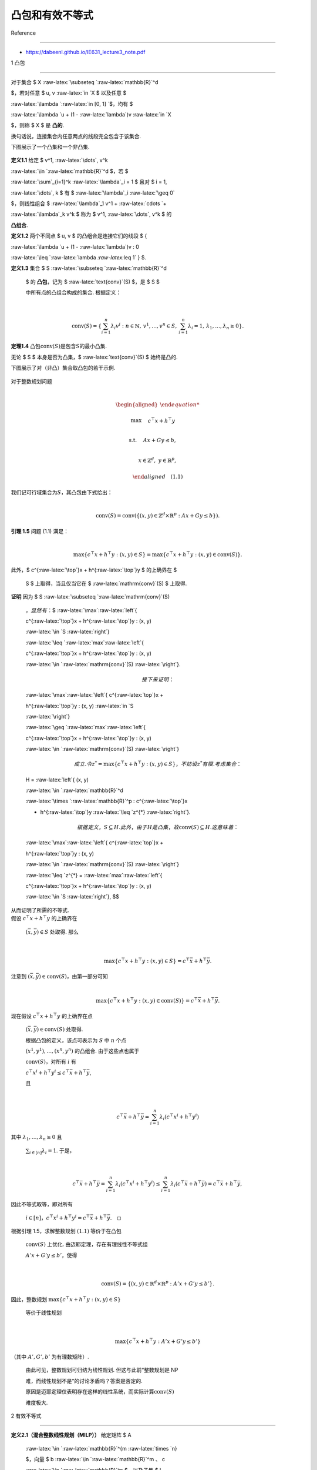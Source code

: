 凸包和有效不等式
================



Reference

---------



-  https://dabeenl.github.io/IE631_lecture3_note.pdf



1 凸包

------



对于集合 $ X :raw-latex:`\subseteq `:raw-latex:`\mathbb{R}`^d

$，若对任意 $ u, v :raw-latex:`\in `X $ 以及任意 $

:raw-latex:`\lambda `:raw-latex:`\in [0, 1] `$，均有 $

:raw-latex:`\lambda `u + (1 - :raw-latex:`\lambda`)v :raw-latex:`\in `X

$，则称 $ X $ 是 **凸的**.



换句话说，连接集合内任意两点的线段完全包含于该集合.

下图展示了一个凸集和一个非凸集.



.. figure:: image.png

   :alt: alt text



   alt text



**定义1.1** 给定 $ v^1, :raw-latex:`\dots`, v^k

:raw-latex:`\in `:raw-latex:`\mathbb{R}`^d $，若 $

:raw-latex:`\sum`\_{i=1}^k :raw-latex:`\lambda`\_i = 1 $ 且对 $ i = 1,

:raw-latex:`\dots`, k $ 有 $ :raw-latex:`\lambda`\_i :raw-latex:`\geq 0`

$，则线性组合 $ :raw-latex:`\lambda`\_1 v^1 + :raw-latex:`\cdots `+

:raw-latex:`\lambda`\_k v^k $ 称为 $ v^1, :raw-latex:`\dots`, v^k $ 的

**凸组合**.



**定义1.2** 两个不同点 $ u, v $ 的凸组合是连接它们的线段 $ {

:raw-latex:`\lambda `u + (1 - :raw-latex:`\lambda`)v : 0

:raw-latex:`\leq `:raw-latex:`\lambda `:raw-latex:`\leq 1` } $.



| **定义1.3** 集合 $ S :raw-latex:`\subseteq `:raw-latex:`\mathbb{R}`^d

  $ 的 **凸包**\ ，记为 $ :raw-latex:`\text{conv}`(S) $，是 $ S $

  中所有点的凸组合构成的集合. 根据定义：

| 



  .. math::





     \text{conv}(S) = \left\{ \sum_{i=1}^n \lambda_i v^i : n \in \mathbb{N},\, v^1, \dots, v^n \in S,\, \sum_{i=1}^n \lambda_i = 1,\, \lambda_1, \dots, \lambda_n \geq 0 \right\}.



**定理1.4** 凸包\ :math:`\text{conv}(S)`\ 是包含\ :math:`S`\ 的最小凸集.



无论 $ S $ 本身是否为凸集，$ :raw-latex:`\text{conv}`(S) $ 始终是凸的.

下图展示了对（非凸）集合取凸包的若干示例.



.. figure:: image-1.png

   :alt: alt text



   alt text



| 对于整数规划问题

| 



  .. math::





     \begin{aligned}

     \max \quad & c^{\top}x + h^{\top}y \\

     \text{s.t.} \quad & Ax + Gy \leq b, \\

     & x \in \mathbb{Z}^d,\ y \in \mathbb{R}^p,

     \end{aligned} \quad (1.1)

| 我们记可行域集合为\ :math:`S`\ ，其凸包由下式给出：

| 



  .. math::





     \mathrm{conv}(S) = \mathrm{conv}\left( \left\{ (x, y) \in \mathbb{Z}^d \times \mathbb{R}^p : Ax + Gy \leq b \right\} \right).



| **引理 1.5** 问题 (1.1) 满足：

| 



  .. math::





     \max\left\{ c^{\top}x + h^{\top}y : (x, y) \in S \right\} = \max\left\{ c^{\top}x + h^{\top}y : (x, y) \in \mathrm{conv}(S) \right\}.

| 此外，$ c^{:raw-latex:`\top`}x + h^{:raw-latex:`\top`}y $ 的上确界在 $

  S $ 上取得，当且仅当它在 $ :raw-latex:`\mathrm{conv}`(S) $ 上取得.



| **证明** 因为 $ S :raw-latex:`\subseteq `:raw-latex:`\mathrm{conv}`(S)

  :math:`，显然有：`\ $ :raw-latex:`\max`:raw-latex:`\left`{

  c^{:raw-latex:`\top`}x + h^{:raw-latex:`\top`}y : (x, y)

  :raw-latex:`\in `S :raw-latex:`\right`}

  :raw-latex:`\leq `:raw-latex:`\max`:raw-latex:`\left`{

  c^{:raw-latex:`\top`}x + h^{:raw-latex:`\top`}y : (x, y)

  :raw-latex:`\in `:raw-latex:`\mathrm{conv}`(S) :raw-latex:`\right`}.



  .. math::



       

     接下来证明：  



  :raw-latex:`\max`:raw-latex:`\left`{ c^{:raw-latex:`\top`}x +

  h^{:raw-latex:`\top`}y : (x, y) :raw-latex:`\in `S

  :raw-latex:`\right`}

  :raw-latex:`\geq `:raw-latex:`\max`:raw-latex:`\left`{

  c^{:raw-latex:`\top`}x + h^{:raw-latex:`\top`}y : (x, y)

  :raw-latex:`\in `:raw-latex:`\mathrm{conv}`(S) :raw-latex:`\right`}



  .. math::



       

     成立. 令 $ z^{*} = \max\left\{ c^{\top}x + h^{\top}y : (x, y) \in S \right\} $，不妨设 $ z^{*} $ 有限. 考虑集合：  



  H = :raw-latex:`\left`{ (x, y)

  :raw-latex:`\in `:raw-latex:`\mathbb{R}`^d

  :raw-latex:`\times `:raw-latex:`\mathbb{R}`^p : c^{:raw-latex:`\top`}x

  + h^{:raw-latex:`\top`}y :raw-latex:`\leq `z^{*} :raw-latex:`\right`}.



  .. math::



       

     根据定义，$ S \subseteq H $. 此外，由于 $ H $ 是凸集，故 $ \mathrm{conv}(S) \subseteq H $. 这意味着：  



  :raw-latex:`\max`:raw-latex:`\left`{ c^{:raw-latex:`\top`}x +

  h^{:raw-latex:`\top`}y : (x, y)

  :raw-latex:`\in `:raw-latex:`\mathrm{conv}`(S) :raw-latex:`\right`}

  :raw-latex:`\leq `z^{*} = :raw-latex:`\max`:raw-latex:`\left`{

  c^{:raw-latex:`\top`}x + h^{:raw-latex:`\top`}y : (x, y)

  :raw-latex:`\in `S :raw-latex:`\right`}, $$

| 从而证明了所需的不等式.



| 假设 :math:`c^\top x + h^\top y` 的上确界在

  :math:`(\bar{x}, \bar{y}) \in S` 处取得. 那么

| 



  .. math::





     \max \{c^\top x + h^\top y : (x, y) \in S\} = c^\top \bar{x} + h^\top \bar{y}.

| 注意到 :math:`(\bar{x}, \bar{y}) \in \text{conv}(S)`\ ，由第一部分可知

| 



  .. math::





     \max \{c^\top x + h^\top y : (x, y) \in \text{conv}(S)\} = c^\top \bar{x} + h^\top \bar{y}.

| 现在假设 :math:`c^\top x + h^\top y` 的上确界在点

  :math:`(\bar{x}, \bar{y}) \in \text{conv}(S)` 处取得.

  根据凸包的定义，该点可表示为 :math:`S` 中 :math:`n` 个点

  :math:`(x^1, y^1), \ldots, (x^n, y^n)` 的凸组合. 由于这些点也属于

  :math:`\text{conv}(S)`\ ，对所有 :math:`i` 有

  :math:`c^\top x^i + h^\top y^i \leq c^\top \bar{x} + h^\top \bar{y}`,

  且

| 



  .. math::





     c^\top \bar{x} + h^\top \bar{y} = \sum_{i=1}^n \lambda_i (c^\top x^i + h^\top y^i)

| 其中 :math:`\lambda_1, \ldots, \lambda_n \geq 0` 且

  :math:`\sum_{i \in [n]} \lambda_i = 1`. 于是，

| 



  .. math::





     c^\top \bar{x} + h^\top \bar{y} = \sum_{i=1}^n \lambda_i (c^\top x^i + h^\top y^i) \leq \sum_{i=1}^n \lambda_i (c^\top \bar{x} + h^\top \bar{y}) = c^\top \bar{x} + h^\top \bar{y},

| 因此不等式取等，即对所有

  :math:`i \in [n]`\ ，\ :math:`c^\top x^i + h^\top y^i = c^\top \bar{x} + h^\top \bar{y}.\quad \square`



| 根据引理 1.5，求解整数规划 :math:`(1.1)` 等价于在凸包

  :math:`\text{conv}(S)` 上优化. 由迈耶定理，存在有理线性不等式组

  :math:`A'x + G'y \leq b'`\ ，使得

| 



  .. math::





     \text{conv}(S) = \{ (x, y) \in \mathbb{R}^d \times \mathbb{R}^p : A'x + G'y \leq b' \}.

| 因此，整数规划 :math:`\max \{c^\top x + h^\top y : (x, y) \in S\}`

  等价于线性规划

| 



  .. math::





     \max \{c^\top x + h^\top y : A'x + G'y \leq b'\}

| （其中 :math:`A', G', b'` 为有理数矩阵）.

  由此可见，整数规划可归结为线性规划. 但这与此前“整数规划是 NP

  难，而线性规划不是”的讨论矛盾吗？答案是否定的.

  原因是迈耶定理仅表明存在这样的线性系统，而实际计算\ :math:`\text{conv}(S)`

  难度极大.



2 有效不等式

------------



| **定义2.1（混合整数线性规划（MILP））** 给定矩阵 $ A

  :raw-latex:`\in `:raw-latex:`\mathbb{R}`^{m :raw-latex:`\times `n}

  $，向量 $ b :raw-latex:`\in `:raw-latex:`\mathbb{R}`^m :math:`、` c

  :raw-latex:`\in `:raw-latex:`\mathbb{R}`^n $，以及子集 $ I

  :raw-latex:`\subseteq `{1, :raw-latex:`\dots`, n} $，混合整数线性规划

  $ :raw-latex:`\text{MILP}` = (A, b, c, I) $ 定义为：

| 



  .. math::





     z^* = \min\{ c^T x \mid A x \leq b,\, x \in \mathbb{R}^n_+,\, x_j \in \mathbb{Z}_+,\, \forall j \in I \}

| 集合 $ X\_{:raw-latex:`\text{MILP}`} = { x

  :raw-latex:`\in `:raw-latex:`\mathbb{R}`^n :raw-latex:`\mid `A x

  :raw-latex:`\leq `b,, x

  :raw-latex:`\in `:raw-latex:`\mathbb{R}`^n\_+,, x_j

  :raw-latex:`\in `:raw-latex:`\mathbb{Z}`,, :raw-latex:`\forall `j

  :raw-latex:`\in `I } $ 中的向量称为 MILP 的 **可行解**\ 。若 MILP

  的可行解 $ x^\* :raw-latex:`\in `X\_{:raw-latex:`\text{MILP}`} $

  满足目标函数值 $ c^T x^\* = z^\* $，则称 $ x^\* $ 为 **最优解**\ 。



| **定义2.2（MILP 的 LP 松弛）** MILP 的 LP 松弛定义为：

| 



  .. math::





     \tilde{z} = \min\{ c^T x \mid A x \leq b,\, x \in \mathbb{R}^n \}



| 考虑由下式给出的混合整数线性集合：

| 



  .. math::





     S = \{ (x, y) \in \mathbb{Z} \times \mathbb{R}_+ : x - y \leq \beta \} \quad (2.1)

| 其中\ :math:`\beta \in \mathbb{R}`. 注意到

| 



  .. math::





     P = \{ (x, y) \in \mathbb{R} \times \mathbb{R}_+ : x - y \leq \beta \}

| 对应于\ :math:`S`\ 的线性松弛，其由\ :math:`y \geq 0`\ 和\ :math:`x - y \leq \beta`\ 这两个不等式定义.

  下图展示了混合整数线性集合\ :math:`S`\ (红线部分)及其松弛\ :math:`P`.



.. figure:: image-2.png

   :alt: alt text



   alt text



下面我们刻画\ :math:`S`\ 的凸包.



| 对于集合\ :math:`C \subseteq \mathbb{R}^d`\ ，我们称\ :math:`a^\top x \leq b`\ （其中\ :math:`a \in \mathbb{R}^d`\ 且\ :math:`b \in \mathbb{R}`\ ）对\ :math:`C`\ 有效且是\ :math:`C`\ 的有效不等式，如果

| 



  .. math::





     C \subseteq \{ x \in \mathbb{R}^d : a^\top x \leq b \}.

| 换句话说，不等式\ :math:`a^\top x \leq b`\ 对\ :math:`C`\ 有效，当且仅当\ :math:`C`\ 中的每一个点\ :math:`x`\ 都满足该不等式.

  这里，集合

| 



  .. math::





     \{ x \in \mathbb{R}^d : a^\top x \leq b \}

| 被称为半空间，而集合

| 



  .. math::





     \{ x \in \mathbb{R}^d : a^\top x = b \}

| 被称为超平面. 下图中左边为半空间，右边为超平面.



.. figure:: image-3.png

   :alt: alt text



   alt text



| **引理 2.1**

  令\ :math:`f = \beta - \lfloor \beta \rfloor`\ 为\ :math:`\beta`\ 的小数部分.

  那么，对于任意\ :math:`(x, y) \in S`\ ，不等式

| 



  .. math::





     x - \frac{1}{1 - f}y \leq \lfloor \beta \rfloor \quad (2.2)

| 成立.

  换句话说，该不等式对\ :math:`S`\ 有效且是\ :math:`S`\ 的有效不等式.



| **证明**. 设 :math:`(x, y) \in S`\ ，则

  :math:`x \leq \lfloor \beta \rfloor` 或

  :math:`x \geq \lfloor \beta \rfloor + 1`. 若

  :math:`x \leq \lfloor \beta \rfloor`\ ，由于

  :math:`y \geq 0`\ ，则(2.2)成立. 若

  :math:`x \geq \lfloor \beta \rfloor + 1`\ ，则对某个整数

  :math:`k \geq 1`\ ，有 :math:`x = \lfloor \beta \rfloor + k`. 由

  :math:`x - y \leq \beta` 可得 :math:`y \geq k - f`\ ，此时：

| 



  .. math::





     x - \frac{1}{1 - f}y \leq \lfloor \beta \rfloor + k - \frac{k - f}{1 - f} = \lfloor \beta \rfloor - \frac{(k - 1)f}{1 - f} \leq \lfloor \beta \rfloor. \quad\square



引理 2.1 中的不等式 (2.1) 在

:math:`(x, y) = (\lfloor \beta \rfloor, 0)`\ 、\ :math:`(\lfloor \beta \rfloor + 1, 1 - f)`

时取等号. 换句话说，由

:math:`x - \frac{1}{1 - f}y = \lfloor \beta \rfloor` 定义的直线经过点

:math:`(\lfloor \beta \rfloor, 0)` 和

:math:`(\lfloor \beta \rfloor + 1, 1 - f)`\ ，如下图所示：



.. figure:: image-4.png

   :alt: alt text



   alt text



我们之后会看到，由内姆豪泽和沃尔西 [NW90] 提出的

**混合整数舍入（MIR）割平面**\ ，正是基于对混合整数线性集合 (2.1)

的有效不等式 (2.2) 得到的.



事实上，不等式 (2.2) 连同 :math:`y \geq 0` 和 :math:`x - y \leq \beta`

描述了混合整数线性集合 (2.1) 的凸包.



| **命题2.2** 设

  :math:`S = \{ (x, y) \in \mathbb{Z} \times \mathbb{R}_+ : x - y \leq \beta \}`\ ，则

| 



  .. math::





     \operatorname{conv}(S) = \left\{ (x, y) \in \mathbb{R} \times \mathbb{R}_+ : x - y \leq \beta,\, x - \frac{1}{1 - f}y \leq \lfloor \beta \rfloor \right\}.

| **证明** 记 :math:`Q` 为右边的集合. 由引理 2.1 可知，不等式 (2.2) 对

  :math:`S` 有效，则也对\ :math:`\text{conv}(S)`\ 有效, 进而

  :math:`\operatorname{conv}(S) \subseteq Q`.

| 为证明 :math:`Q \subseteq \operatorname{conv}(S)`\ ，我们将论证

  :math:`Q` 中任意点 :math:`(\bar{x}, \bar{y})` 可表示为 :math:`S`

  中某两点的凸组合. 若 :math:`\bar{x} \in \mathbb{Z}`\ ，则

  :math:`(\bar{x}, \bar{y}) \in S \subseteq \operatorname{conv}(S)`.

  因此，可假设 :math:`\bar{x} \notin \mathbb{Z}`.

  注意以下三种情况必居其一：(1)

  :math:`\bar{x} < \lfloor \beta \rfloor`\ ，(2)

  :math:`\lfloor \beta \rfloor < \bar{x} < \lfloor \beta \rfloor + 1`\ ，(3)

  :math:`\bar{x} \geq \lfloor \beta \rfloor + 1`.

| 首先，考虑 :math:`\bar{x} < \lfloor \beta \rfloor` 的情形，如下图所示.

  此时 :math:`\lfloor \bar{x} \rfloor` 和 :math:`\lceil \bar{x} \rceil`

  均小于或等于 :math:`\lfloor \beta \rfloor`\ ，故

  :math:`(\lfloor \bar{x} \rfloor, \bar{y})` 和

  :math:`(\lceil \bar{x} \rceil, \bar{y})` 属于 :math:`S`.

  此处，\ :math:`(\bar{x}, \bar{y})` 是

  :math:`(\lfloor \bar{x} \rfloor, \bar{y})` 与

  :math:`(\lceil \bar{x} \rceil, \bar{y})` 的凸组合.



.. figure:: image-5.png

   :alt: alt text



   alt text



其次，考虑

:math:`\lfloor \beta \rfloor < \bar{x} < \lfloor \beta \rfloor + 1`

的情形，如下图所示，画一条经过 :math:`(\bar{x}, \bar{y})` 且与直线

:math:`x - \frac{1}{1 - f}y = \lfloor \beta \rfloor` 平行的线段.

该线段与 :math:`x = \lfloor \beta \rfloor` 和

:math:`x = \lfloor \beta \rfloor + 1` 相交，交点属于 :math:`S`\ ，且

:math:`\bar{x}` 是它们的凸组合.



.. figure:: image-6.png

   :alt: alt text



   alt text



最后，考虑 :math:`\lfloor \beta \rfloor + 1 < \bar{x}`

的情形，如下图所示, 画一条经过 :math:`(\bar{x}, \bar{y})` 且与直线

:math:`x - y = \beta` 平行的线段. 该线段与

:math:`x = \lfloor \bar{x} \rfloor` 和 :math:`x = \lceil \bar{x} \rceil`

相交，交点属于 :math:`S`\ ，且 :math:`\bar{x}` 是它们的凸组合.



.. figure:: image-7.png

   :alt: alt text



   alt text



可以从 [Michele Conforti, G´erard Cornu´ejols, and Giacomo Zambelli.

Integer Programming. Springer, 2014., 命题 1.5] 中找到命题 2.2

的代数证明.



**可见\ :math:`\text{conv}(S)\subseteq P`**.



3 整数规划的求解方法

--------------------



| 求解整数规划最成功的算法框架是分支定界法和割平面法.

  让我们讨论这些方法背后的概要与思想. 再次考虑混合整数线性规划

| 



  .. math::





     z^* = \max \{ c^\top x + h^\top y : (x, y) \in S \} \quad (\text{MILP}_0)

| 其中

| 



  .. math::





     S = \{ (x, y) \in \mathbb{Z}^d \times \mathbb{R}^p : Ax + Gy \leq b \}.

| 第一个常见步骤是求解\ :math:`(\text{MILP}_0)`\ 的线性规划松弛

| 



  .. math::





     z_0 = \max \{ c^\top x + h^\top y : (x, y) \in P_0 \} \quad (\text{LP}_0)



| 其中

| 



  .. math::





     P_0 = \{ (x, y) \in \mathbb{R}^d \times \mathbb{R}^p : Ax + Gy \leq b \}.  

| 设 :math:`z_0` 为线性规划松弛的最优值，且假设 :math:`z_0` 是有限的.

  :math:`z_0` 有限意味着最优值\ :math:`z^*`\ 也是有限的. 设

  :math:`(x^0, y^0)` 是线性规划松弛的一个最优解. 如果

  :math:`x^0 \in \mathbb{Z}^d`\ ，那么 :math:`(x^0, y^0) \in S`.

  这意味着

| 



  .. math::





     \begin{align*}

     \max \{ c^\top x + h^\top y : (x, y) \in S \} &\leq \max \{ c^\top x + h^\top y : (x, y) \in P_0 \} \\

     &= c^\top x^0 + h^\top y^0 \\

     &\leq \max \{ c^\top x + h^\top y : (x, y) \in S \}.

     \end{align*}

| 这里，左边和最右边相等，这意味着 :math:`(x^0, y^0)`

  是整数规划的最优解！

| 一般来说，线性规划松弛不一定返回整数解，并且 :math:`x^0`

  可能有一些分数分量. 这里，分支定界法和割平面法提供了两种处理

  :math:`x^0` 有分数分量情况的策略.



3.1 分支定界法

^^^^^^^^^^^^^^



| 假设对某个 :math:`1 \leq j \leq d`\ ，分量 :math:`x^0_j` 是分数, 则

| 



  .. math::





     x_j \geq \lceil x^0_j \rceil \quad \text{或} \quad x_j \leq \lfloor x^0_j \rfloor.

| 我们定义

| 



  .. math::





     S_1 = S \cap \{ (x, y) : x_j \geq \lceil x^0_j \rceil \} \quad \text{且} \quad S_2 = S \cap \{ (x, y) : x_j \leq \lfloor x^0_j \rfloor \},

| 事实上，\ :math:`S = S_1 \cup S_2`. 此外，我们创建两个子问题

| 



  .. math::





     \begin{align*}

     \max\ & \{ c^\top x + h^\top y : (x, y) \in S_1 \}, \quad (\text{MILP}_1) \\

     \max\ & \{ c^\top x + h^\top y : (x, y) \in S_2 \}. \quad (\text{MILP}_2)

     \end{align*}

| 这里，\ :math:`(\text{MILP}_1)` 和 :math:`(\text{MILP}_2)`

  的最大值将是原始整数规划 :math:`(\text{MILP}_0)` 的最优值.

| 注意从 :math:`(\text{MILP}_0)` 开始，我们生成了两个子问题

  :math:`(\text{MILP}_1)` 和 :math:`(\text{MILP}_2)`.

  我们可以将此表示为一棵树结构，下图所示



.. figure:: image-8.png

   :alt: alt text



   alt text



| 对于 :math:`(\text{MILP}_1)` 和

  :math:`(\text{MILP}_2)`\ ，我们求解它们的线性规划松弛

| 



  .. math::





     \begin{align*}

     \max\ & \{ c^\top x + h^\top y : (x, y) \in P_1 \}, \quad (\text{LP}_1) \\

     \max\ & \{ c^\top x + h^\top y : (x, y) \in P_2 \}, \quad (\text{LP}_2)

     \end{align*}

| 其中

| 



  .. math::





     P_1 = P_0 \cap \{ (x, y) : x_j \geq \lceil x^0_j \rceil \} \quad \text{且} \quad P_2 = P_0 \cap \{ (x, y) : x_j \leq \lfloor x^0_j \rfloor \}.



-  若\ :math:`(\text{LP}_1)`\ 不可行，则意味着\ :math:`(\text{MILP}_1)`\ 不可行.

   那么我们可将其从搜索树中移除（通过不可行性剪枝）.

-  若\ :math:`(\text{LP}_1)`\ 返回整数解，则意味着\ :math:`(\text{MILP}_1)`\ 已求解.

   然后我们保留该整数解，但将\ :math:`(\text{MILP}_1)`\ 从搜索树中移除（通过整数性剪枝）.

-  若\ :math:`(\text{LP}_1)`\ 返回分数解，且\ :math:`(\text{LP}_1)`\ 的值小于或等于当前最佳整数解的值（可能通过求解\ :math:`(\text{MILP}_2)`\ 得到），则我们从搜索树中移除\ :math:`(\text{MILP}_1)`\ （通过值剪枝）.

-  若\ :math:`(\text{LP}_1)`\ 返回分数解，且\ :math:`(\text{LP}_1)`\ 的值大于当前最佳整数解的值，那么我们对分数分量应用分支过程.



我们对\ :math:`(\text{MILP}_2)`\ 应用相同规则，并对树中剩余的其他子问题重复该过程.

此过程生成的树称为\ **分支定界树**.



3.2 割平面法

^^^^^^^^^^^^



回忆二维混合整数线性集合的例子. 不等式 (2.2)

对混合整数集有效，且(2.2)将\ :math:`(\beta,0)`\ 与混合整数集分离.

因此，如果我们取满足 (2.2) 的解集，\ :math:`(\beta,0)`\ 就被移出解集.

这里，我们称这样的不等式为\ **割平面**\ ，它将点与混合整数集分离.

从这个意义上说，(2.2) 是一个割平面.



| 同样，我们取线性规划松弛 :math:`(\text{LP}_0)` 的最优解

  :math:`(x^0, y^0)`\ ，并找到一个割平面，将 :math:`(x^0, y^0)` 与

  :math:`S` 分离. 这里，形如

  :math:`\alpha^\top x + \gamma^\top y \leq \beta`

  的不等式是一个割平面，满足：

| 



  .. math::





     \alpha^\top x + \gamma^\top y \leq \beta \quad \forall (x, y) \in S \quad \text{且} \quad \alpha^\top x^0 + \gamma^\top y^0 > \beta.

| 然后我们得到一个新的松弛：

| 



  .. math::





     \max \{ c^\top x + h^\top y : (x, y) \in P_1 \}

| 其中

| 



  .. math::





     P_1 = P_0 \cap \{ (x, y) : \alpha^\top x + \gamma^\top y \leq \beta \}.



| 重复这个过程，我们得到以下割平面算法：

| - 设 :math:`t = 0`.

| -

  :math:`P_0 = \{ (x, y) \in \mathbb{R}^d \times \mathbb{R}^p : Ax + Gy \leq b \}`

  为线性规划松弛 :math:`(\text{LP}_0)` 的解集.

| - 重复以下步骤，直到找到整数解：

| 1. 求解并获得 :math:`\max \{ c^\top x + h^\top y : (x, y) \in P_t \}`

  的最优解 :math:`(x^t, y^t)`.

| 2. 若 :math:`(x^t, y^t)` 是整数解，则停止，\ :math:`(x^t, y^t)`

  即为最优整数解.

| 3. 若 :math:`(x^t, y^t)` 不是整数解，则找到一个割平面

  :math:`\alpha^\top x + \gamma^\top y \leq \beta` 将 :math:`(x^t, y^t)`

  分离，然后设置

| 



  .. math::





       P_{t+1} = P_t \cap \{ (x, y) : \alpha^\top x + \gamma^\top y \leq \beta \}

       

| 并令 :math:`t \leftarrow t + 1`.



3.3 分支切割法

^^^^^^^^^^^^^^



分支切割法本质上是将分支定界法与割平面算法相结合.

在运行分支定界过程时，我们可以找到并应用割平面，分离通过求解子问题得到的分数解.



CPLEX和Gurobi等先进的整数规划软件都实现了分支切割法.

它们应用一些专门设计的分支规则和割平面生成策略.



| 人们可能希望使用一些问题特定的割平面，例如针对旅行商问题（TSP）的子环游消除不等式，以及针对匹配问题的奇集不等式.

  在这种情况下，我们可以使用CPLEX和Gurobi中的（割平面）回调功能来应用用户定义的割平面.

  基本上，回调功能会在分支定界树中的某个节点调用并应用用户定义的割平面.

| -

  CPLEX：https://www.ibm.com/docs/en/icos/22.1.1?topic=legacy-cut-callback

| -

  Gurobi：https://www.gurobi.com/documentation/10.0/refman/cpp_cb_addcut.html



| 通常，添加问题特定的割平面会显著缩短求解时间.

| 如何找到问题特定的割平面？一种常见方法是使用软件PORTA.



-  PORTA，官网为https://porta.zib.de.

   输入有限向量集时，可计算凸包；输入线性不等式组时，可计算”极点（extreme

   points）“和”极射线（extreme rays）“.

